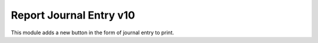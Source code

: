 Report Journal Entry v10
=============================
This module adds a new button in the form of journal entry to print.
